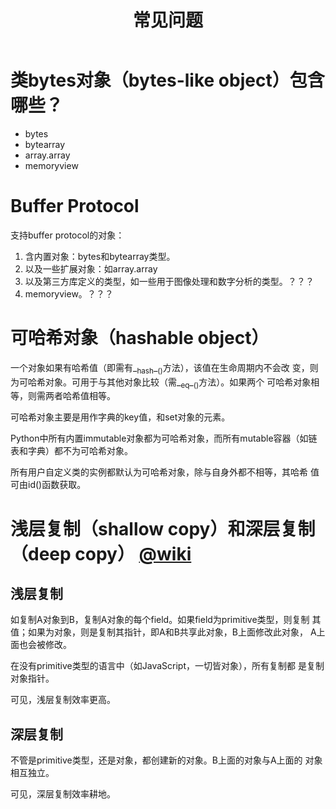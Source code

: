 #+TITLE: 常见问题

* 类bytes对象（bytes-like object）包含哪些？

  - bytes
  - bytearray
  - array.array
  - memoryview

* Buffer Protocol

  支持buffer protocol的对象：

  1. 含内置对象：bytes和bytearray类型。
  2. 以及一些扩展对象：如array.array
  3. 以及第三方库定义的类型，如一些用于图像处理和数字分析的类型。？？？
  4. memoryview。？？？

* 可哈希对象（hashable object）
  一个对象如果有哈希值（即需有__hash__()方法），该值在生命周期内不会改
  变，则为可哈希对象。可用于与其他对象比较（需__eq__()方法）。如果两个
  可哈希对象相等，则需两者哈希值相等。

  可哈希对象主要是用作字典的key值，和set对象的元素。

  Python中所有内置immutable对象都为可哈希对象，而所有mutable容器（如链
  表和字典）都不为可哈希对象。

  所有用户自定义类的实例都默认为可哈希对象，除与自身外都不相等，其哈希
  值可由id()函数获取。
* 浅层复制（shallow copy）和深层复制（deep copy） [[https://en.wikipedia.org/wiki/Object_copying#Shallow_copy][@wiki]]
** 浅层复制
   如复制A对象到B，复制A对象的每个field。如果field为primitive类型，则复制
   其值；如果为对象，则是复制其指针，即A和B共享此对象，B上面修改此对象，
   A上面也会被修改。

   在没有primitive类型的语言中（如JavaScript，一切皆对象），所有复制都
   是复制对象指针。

   可见，浅层复制效率更高。
** 深层复制
   不管是primitive类型，还是对象，都创建新的对象。B上面的对象与A上面的
   对象相互独立。

   可见，深层复制效率耕地。

